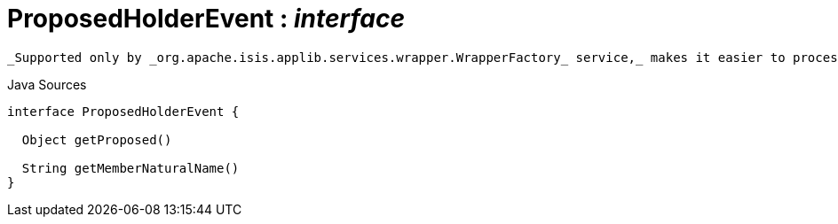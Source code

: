 = ProposedHolderEvent : _interface_
:Notice: Licensed to the Apache Software Foundation (ASF) under one or more contributor license agreements. See the NOTICE file distributed with this work for additional information regarding copyright ownership. The ASF licenses this file to you under the Apache License, Version 2.0 (the "License"); you may not use this file except in compliance with the License. You may obtain a copy of the License at. http://www.apache.org/licenses/LICENSE-2.0 . Unless required by applicable law or agreed to in writing, software distributed under the License is distributed on an "AS IS" BASIS, WITHOUT WARRANTIES OR  CONDITIONS OF ANY KIND, either express or implied. See the License for the specific language governing permissions and limitations under the License.

 _Supported only by _org.apache.isis.applib.services.wrapper.WrapperFactory_ service,_ makes it easier to process different events that hold a single proposed argument (such as xref:system:generated:index/applib/services/wrapper/events/CollectionAddToEvent.adoc.adoc[CollectionAddToEvent] and xref:system:generated:index/applib/services/wrapper/events/PropertyModifyEvent.adoc.adoc[PropertyModifyEvent] ).

.Java Sources
[source,java]
----
interface ProposedHolderEvent {

  Object getProposed()

  String getMemberNaturalName()
}
----

